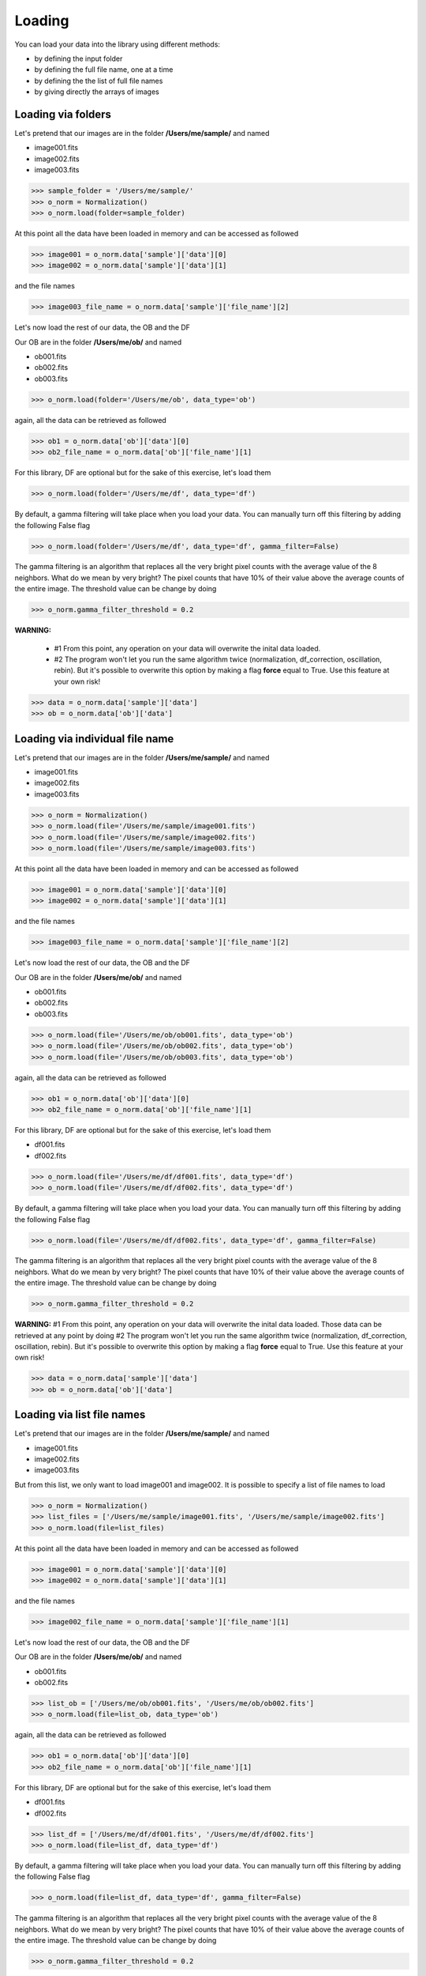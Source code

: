 *******
Loading
*******

You can load your data into the library using different methods:

- by defining the input folder
- by defining the full file name, one at a time
- by defining the the list of full file names
- by giving directly the arrays of images


Loading via folders
###################
  
Let's pretend that our images are in the folder **/Users/me/sample/** and named 

- image001.fits
- image002.fits
- image003.fits

>>> sample_folder = '/Users/me/sample/'
>>> o_norm = Normalization()
>>> o_norm.load(folder=sample_folder)

At this point all the data have been loaded in memory and can be accessed as followed

>>> image001 = o_norm.data['sample']['data'][0]
>>> image002 = o_norm.data['sample']['data'][1]

and the file names

>>> image003_file_name = o_norm.data['sample']['file_name'][2]

Let's now load the rest of our data, the OB and the DF

Our OB are in the folder **/Users/me/ob/** and named

- ob001.fits
- ob002.fits
- ob003.fits

>>> o_norm.load(folder='/Users/me/ob', data_type='ob')

again, all the data can be retrieved as followed

>>> ob1 = o_norm.data['ob']['data'][0]
>>> ob2_file_name = o_norm.data['ob']['file_name'][1]

For this library, DF are optional but for the sake of this exercise, let's load them 

>>> o_norm.load(folder='/Users/me/df', data_type='df')

By default, a gamma filtering will take place when you load your data. You can manually turn off
this filtering by adding the following False flag

>>> o_norm.load(folder='/Users/me/df', data_type='df', gamma_filter=False)

The gamma filtering is an algorithm that replaces all the very bright pixel counts with the average value
of the 8 neighbors. What do we mean by very bright? The pixel counts that have 10% of their value above the average
counts of the entire image. The threshold value can be change by doing

>>> o_norm.gamma_filter_threshold = 0.2

**WARNING:**

 * #1 From this point, any operation on your data will overwrite the inital data loaded.
 * #2 The program won't let you run the same algorithm twice (normalization, df_correction, oscillation, rebin). But it's possible to overwrite this option by making a flag **force** equal to True. Use this feature at your own risk!

>>> data = o_norm.data['sample']['data']
>>> ob = o_norm.data['ob']['data']

Loading via individual file name
################################
  
Let's pretend that our images are in the folder **/Users/me/sample/** and named 

- image001.fits
- image002.fits
- image003.fits

>>> o_norm = Normalization()
>>> o_norm.load(file='/Users/me/sample/image001.fits')
>>> o_norm.load(file='/Users/me/sample/image002.fits')
>>> o_norm.load(file='/Users/me/sample/image003.fits')

At this point all the data have been loaded in memory and can be accessed as followed

>>> image001 = o_norm.data['sample']['data'][0]
>>> image002 = o_norm.data['sample']['data'][1]

and the file names

>>> image003_file_name = o_norm.data['sample']['file_name'][2]

Let's now load the rest of our data, the OB and the DF

Our OB are in the folder **/Users/me/ob/** and named

- ob001.fits
- ob002.fits
- ob003.fits

>>> o_norm.load(file='/Users/me/ob/ob001.fits', data_type='ob')
>>> o_norm.load(file='/Users/me/ob/ob002.fits', data_type='ob')
>>> o_norm.load(file='/Users/me/ob/ob003.fits', data_type='ob')

again, all the data can be retrieved as followed

>>> ob1 = o_norm.data['ob']['data'][0]
>>> ob2_file_name = o_norm.data['ob']['file_name'][1]

For this library, DF are optional but for the sake of this exercise, let's load them 

- df001.fits
- df002.fits

>>> o_norm.load(file='/Users/me/df/df001.fits', data_type='df')
>>> o_norm.load(file='/Users/me/df/df002.fits', data_type='df')

By default, a gamma filtering will take place when you load your data. You can manually turn off
this filtering by adding the following False flag

>>> o_norm.load(file='/Users/me/df/df002.fits', data_type='df', gamma_filter=False)

The gamma filtering is an algorithm that replaces all the very bright pixel counts with the average value
of the 8 neighbors. What do we mean by very bright? The pixel counts that have 10% of their value above the average
counts of the entire image. The threshold value can be change by doing

>>> o_norm.gamma_filter_threshold = 0.2

**WARNING:**
#1 From this point, any operation on your data will overwrite the inital data loaded. Those
data can be retrieved at any point by doing
#2 The program won't let you run the same algorithm twice (normalization, df_correction, 
oscillation, rebin). But it's possible to overwrite this option by making a flag **force**
equal to True. Use this feature at your own risk!

>>> data = o_norm.data['sample']['data']
>>> ob = o_norm.data['ob']['data']

Loading via list file names
###########################
  
Let's pretend that our images are in the folder **/Users/me/sample/** and named 

- image001.fits
- image002.fits
- image003.fits

But from this list, we only want to load image001 and image002. It is possible to specify a list of
file names to load

>>> o_norm = Normalization()
>>> list_files = ['/Users/me/sample/image001.fits', '/Users/me/sample/image002.fits']
>>> o_norm.load(file=list_files)

At this point all the data have been loaded in memory and can be accessed as followed

>>> image001 = o_norm.data['sample']['data'][0]
>>> image002 = o_norm.data['sample']['data'][1]

and the file names

>>> image002_file_name = o_norm.data['sample']['file_name'][1]

Let's now load the rest of our data, the OB and the DF

Our OB are in the folder **/Users/me/ob/** and named

- ob001.fits
- ob002.fits

>>> list_ob = ['/Users/me/ob/ob001.fits', '/Users/me/ob/ob002.fits']
>>> o_norm.load(file=list_ob, data_type='ob')

again, all the data can be retrieved as followed

>>> ob1 = o_norm.data['ob']['data'][0]
>>> ob2_file_name = o_norm.data['ob']['file_name'][1]

For this library, DF are optional but for the sake of this exercise, let's load them 

- df001.fits
- df002.fits

>>> list_df = ['/Users/me/df/df001.fits', '/Users/me/df/df002.fits']
>>> o_norm.load(file=list_df, data_type='df')

By default, a gamma filtering will take place when you load your data. You can manually turn off
this filtering by adding the following False flag

>>> o_norm.load(file=list_df, data_type='df', gamma_filter=False)

The gamma filtering is an algorithm that replaces all the very bright pixel counts with the average value
of the 8 neighbors. What do we mean by very bright? The pixel counts that have 10% of their value above the average
counts of the entire image. The threshold value can be change by doing

>>> o_norm.gamma_filter_threshold = 0.2

**WARNING:**
#1 From this point, any operation on your data will overwrite the inital data loaded. Those
data can be retrieved at any point by doing
#2 The program won't let you run the same algorithm twice (normalization, df_correction, 
oscillation, rebin). But it's possible to overwrite this option by making a flag **force**
equal to True. Use this feature at your own risk!

>>> data = o_norm.data['sample']['data']
>>> ob = o_norm.data['ob']['data']

Loading via arrays
##################
  
Let's pretend that our images are in the folder **/Users/me/sample/** and named 

- image001.tif
- image002.tif
- image003.tif

In order to load the arrays, we first need to load ourselves the data

>>> data = []
>>> from PIL import Image
>>> _data1 = Image.open('/Users/me/sample/image001.tif')
>>> data.append(_data1)
>>> _data2 = Image.open('/Users/me/sample/image002.tif')
>>> data.append(_data2)
>>> _data3 = Image.open('/Users/me/sample/image003.tif')
>>> data.append(_data3)

Now, we can load the data

>>> o_norm = Normalization()
>>> o_norm.load(data=data)

At this point all the sample data have been loaded in memory and can be accessed as followed

>>> image001 = o_norm.data['sample']['data'][0]
>>> image002 = o_norm.data['sample']['data'][1]

and the file names

>>> image003_file_name = o_norm.data['sample']['file_name'][2]

Let's now load the rest of our data, the OB and the DF

Our OB are in the folder **/Users/me/ob/** and named

- ob001.tif
- ob002.tif
- ob003.tif

>>> _ob1 = Image.open('/Users/me/sample/ob001.tif')
>>> o_norm.load(data=_ob1, data_type='ob')
>>> _ob2 = Image.open('/Users/me/sample/ob002.tif')
>>> o_norm.load(data=_ob2, data_type='ob')
>>> _ob3 = Image.open('/Users/me/sample/ob003.tif')
>>> o_norm.load(data=_ob3, data_type='ob')

again, all the data can be retrieved as followed

>>> ob1 = o_norm.data['ob']['data'][0]
>>> ob2_file_name = o_norm.data['ob']['file_name'][1]

For this library, DF are optional but for the sake of this exercise, let's load them 

- df001.tif
- df002.tif

>>> _df1 = Image.open('/Users/me/sample/df001.tif')
>>> o_norm.load(data=_df1, data_type='df')
>>> _df2 = Image.open('/Users/me/sample/df002.tif')
>>> o_norm.load(data=_df2, data_type='df')

By default, a gamma filtering will take place when you load your data. You can manually turn off
this filtering by adding the following False flag

>>> o_norm.load(data=_df2, data_type='df', gamma_filter=False)

The gamma filtering is an algorithm that replaces all the very bright pixel counts with the average value
of the 8 neighbors. What do we mean by very bright? The pixel counts that have 10% of their value above the average
counts of the entire image. The threshold value can be change by doing

>>> o_norm.gamma_filter_threshold = 0.2

**WARNING:**
#1 From this point, any operation on your data will overwrite the inital data loaded. Those
data can be retrieved at any point by doing
#2 The program won't let you run the same algorithm twice (normalization, df_correction, 
oscillation, rebin). But it's possible to overwrite this option by making a flag **force**
equal to True. Use this feature at your own risk!

>>> data = o_norm.data['sample']['data']
>>> ob = o_norm.data['ob']['data']

Loading with Auto Gamma Filtering
#################################

By default the data are loaded with **automatic gamma correction** turned **ON**. You can easily turn off this
auto gamma correction this way

>>> sample_folder = '/Users/me/sample/'
>>> o_norm = Normalization()
>>> o_norm.load(folder=sample_folder, auto_gamma_filter=False)

How does the Auto Gamma filter works?
-------------------------------------

The program used the format of the input data files and will replace all the pixels for which their intensity is
equal or greater to the maximum value provided by this data file format - 5 (marging).

For example, if you are loading an image of type int16, the maximum value provided by this image is 32767. All pixels
with more counts than 32762 will be replaced by the average of the 8 surrounding pixels.

Loading with Manual Gamma Filtering
###################################

NeuNorm also allows you to define yourself your gama filtering threshold. To do so, load the data this way

>>> sample_folder = '/Users/me/sample/'
>>> o_norm = Normalization()
>>> o_norm.load(folder=sample_folder, auto_gamma_filter=False, gamma_filter=True, threshold=0.5)

You must turn off the auto gamma filter otherwise the manual gamma filtering won't be trigger.
In this case, the pixel will be considered as gamma pixels, and then be replaced the same way the auto gamma filter
does, this way

    1. The average value of the entire image is calculated
    2. a copy of the raw image multiply by the threshold value is created
    3. if there is any pixels in this image that is still above the raw image, it is a gamma pixel!
